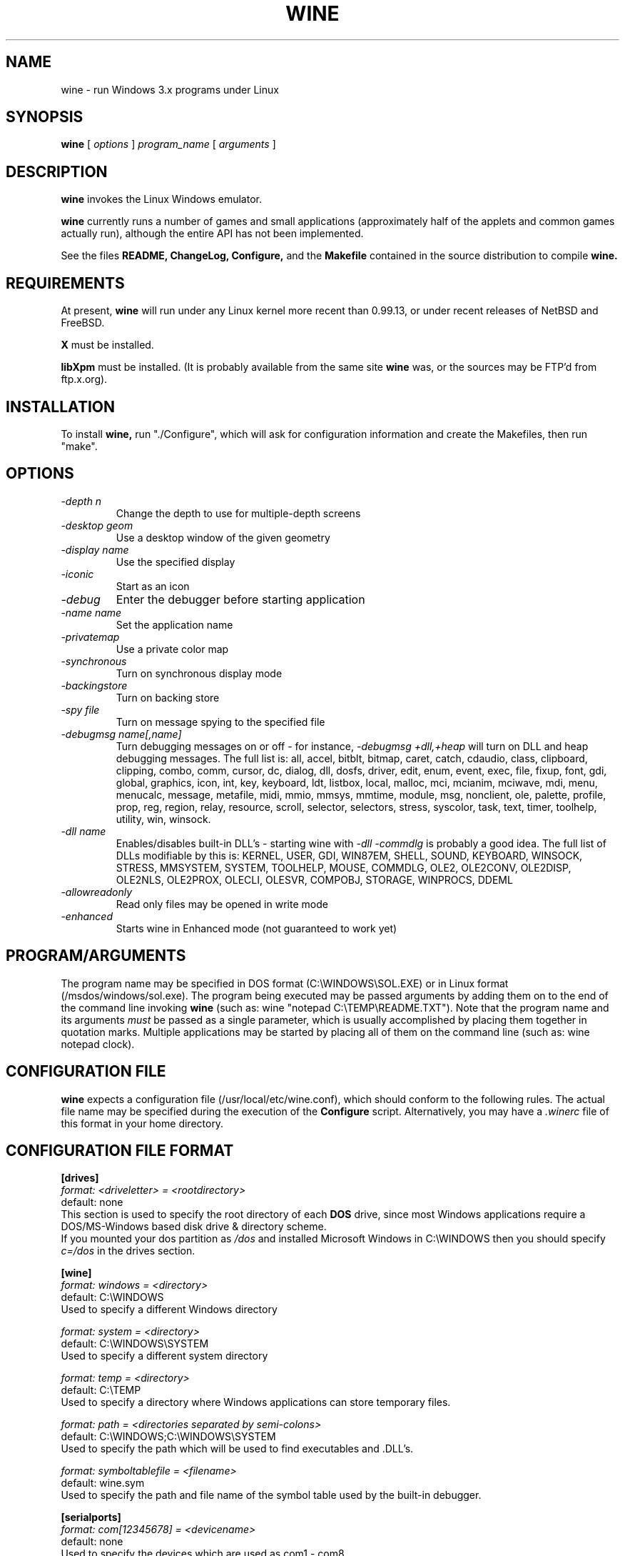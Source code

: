.\" -*- nroff -*-
.TH WINE 1 "June 29, 1995" "Version 6/20/95" "Windows Emulation"
.SH NAME
wine \- run Windows 3.x programs under Linux
.SH SYNOPSIS
.B wine
[
.I options
]
.I program_name
[
.I arguments
]
.SH DESCRIPTION
.B wine
invokes the Linux Windows emulator.
.PP
.B wine 
currently runs a number of games and small applications (approximately
half of the applets and common games actually run), although the entire API
has not been implemented.
.PP
See the files 
.B README,
.B ChangeLog, 
.B Configure, 
and the
.B Makefile
contained in the source distribution
to compile
.B wine.
.SH REQUIREMENTS
At present, 
.B wine
will run under any Linux kernel more recent than 0.99.13, or
under recent releases of NetBSD and FreeBSD.
.PP
.B X
must be installed.
.PP
.B libXpm
must be installed.  (It is probably available from the same site 
.B wine
was, or the sources may be FTP'd from ftp.x.org).
.SH INSTALLATION
To install 
.B wine,
run "./Configure", which will ask for configuration information and
create the Makefiles, then run "make".
.SH OPTIONS
.TP
.I -depth n
Change the depth to use for multiple-depth screens
.TP
.I -desktop geom
Use a desktop window of the given geometry
.TP
.I -display name
Use the specified display
.TP
.I -iconic
Start as an icon
.TP
.I -debug
Enter the debugger before starting application
.TP
.I -name name
Set the application name
.TP
.I -privatemap
Use a private color map
.TP
.I -synchronous
Turn on synchronous display mode
.TP
.I -backingstore
Turn on backing store
.TP
.I -spy file
Turn on message spying to the specified file
.TP
.I -debugmsg name[,name]
Turn debugging messages on or off - for instance, 
.I -debugmsg +dll,+heap
will turn on DLL and heap debugging messages.  The full list is:
all, accel, bitblt, bitmap, caret, catch, cdaudio, class, clipboard, clipping,
combo, comm, cursor, dc, dialog, dll, dosfs, driver, edit, enum, event, exec,
file, fixup, font, gdi, global, graphics, icon, int, key, keyboard, ldt,
listbox, local, malloc, mci, mcianim, mciwave, mdi, menu, menucalc, message,
metafile, midi, mmio, mmsys, mmtime, module, msg, nonclient, ole, palette, 
profile, prop, reg, region, relay, resource, scroll, selector, selectors, 
stress, syscolor, task, text, timer, toolhelp, utility, win, winsock.
.TP
.I -dll name
Enables/disables built-in DLL's - starting wine with
.I -dll -commdlg
is probably a good idea.
The full list of DLLs modifiable by this is:
KERNEL, USER, GDI, WIN87EM, SHELL, SOUND, KEYBOARD, WINSOCK, STRESS, MMSYSTEM,
SYSTEM, TOOLHELP, MOUSE, COMMDLG, OLE2, OLE2CONV, OLE2DISP, OLE2NLS, OLE2PROX,
OLECLI, OLESVR, COMPOBJ, STORAGE, WINPROCS, DDEML
.TP
.I -allowreadonly
Read only files may be opened in write mode
.TP
.I -enhanced
Starts wine in Enhanced mode (not guaranteed to work yet)
.PD 1
.SH PROGRAM/ARGUMENTS
The program name may be specified in DOS format (C:\\WINDOWS\\SOL.EXE) or in 
Linux format (/msdos/windows/sol.exe).  The program being executed may be 
passed arguments by adding them on to the end of the command line invoking
.B wine
(such as: wine "notepad C:\\TEMP\\README.TXT").  Note that
the program name and its arguments 
.I must
be passed as a single parameter, which is usually accomplished by placing
them together in quotation marks.  Multiple applications may be started
by placing all of them on the command line (such as: wine notepad clock).
.SH CONFIGURATION FILE
.B wine
expects a configuration file (/usr/local/etc/wine.conf), 
which should conform to the following rules.  The actual file name may
be specified during the execution of the
.B Configure
script.  Alternatively, you may have a 
.I .winerc
file of this format in your home directory.
.SH CONFIGURATION FILE FORMAT
.B [drives]
.br
.I format: <driveletter> = <rootdirectory>
.br
default: none
.br
This section is used to specify the root directory of each 
.B DOS
drive, since most Windows applications require a DOS/MS-Windows based 
disk drive & directory scheme.
.br
If you mounted your dos partition as 
.I /dos
and installed Microsoft Windows in 
C:\\WINDOWS then you should specify 
.I c=/dos
in the drives section.
.PP
.B [wine]
.br
.I format: windows = <directory>
.br
default: C:\\WINDOWS
.br
Used to specify a different Windows directory
.PP
.I format: system = <directory>
.br
default: C:\\WINDOWS\\SYSTEM
.br
Used to specify a different system directory
.PP
.I format: temp = <directory>
.br
default: C:\\TEMP
.br
Used to specify a directory where Windows applications can store 
temporary files.
.PP
.I format: path = <directories separated by semi-colons>
.br
default: C:\\WINDOWS;C:\\WINDOWS\\SYSTEM
.br
Used to specify the path which will be used to find executables and .DLL's.
.PP
.I format: symboltablefile = <filename>
.br
default: wine.sym
.br
Used to specify the path and file name of the symbol table used by the built-in
debugger.
.PP
.B [serialports]
.br
.I format: com[12345678] = <devicename>
.br
default: none
.br
Used to specify the devices which are used as com1 - com8.
.PP
.B [parallelports]
.br
.I format: lpt[12345678] = <devicename>
.br
default: none
.br
Used to specify the devices which are used as lpt1 - lpt8.
.PP
.B [spy]
.br
.I format: file = <filename or CON when logging to stdout>
.br
default: none
.br
Used to specify the file which will be used as
.B logfile.
.PP
.I format: exclude = <message names separated by semicolons>
.br
default: none
.br
Used to specify which messages will be excluded from the logfile.
.PP
.I format: include = <message names separated by semicolons>
.br
default: none
.br Used to specify which messages will be included in the logfile.
.SH SAMPLE wine.conf
[drives]
.br
a=/mnt/fd0
.br
c=/dos
.br
d=~/Wine
.PP
[wine]
.br
windows=c:\\windows
.br
system=c:\\windows\\system
.br
temp=c:\\temp
.br
path=c:\\windows;c:\\windows\\system;c:\\winapps\\word
.br
symboltablefile=/usr/local/lib/wine.sym
.PP
[serialports]
.br
com1=/dev/cua1
.br
com2=/dev/cua1
.PP
[parallelports]
.br
lpt1=/dev/lp0
.PP
[spy]
.br
;File=CON
.br
;File=spy.log
.br
Exclude=WM_TIMER;WM_SETCURSOR;WM_MOUSEMOVE;WM_NCHITTEST;
.br
Include=WM_COMMAND;
.SH AUTHORS
.B Wine
is available thanks to the work of Bob Amstadt, Dag Asheim,
Martin Ayotte, Ross Biro, Erik Bos, Fons Botman, John Brezak,
Andrew Bulhak, John Burton, Paul Falstad, Olaf Flebbe, Peter Galbavy,
Cameron Heide, Jeffrey Hsu, Miguel de Icaza, Alexandre Julliard,
Jon Konrath, Scott A. Laird, Martin von Loewis, Kenneth MacDonald,
Peter MacDonald, William Magro, David Metcalfe, Michael Patra,
John Richardson, Johannes Ruscheinski, Thomas Sandford,
Constantine Sapuntzakis, Bernd Schmidt, Yngvi Sigurjonsson, Rick Sladkey,
William Smith, Erik Svendsen, Goran Thyni, Jimmy Tirtawangsa, Jon Tombs,
Linus Torvalds, Michael Veksler, Carl Williams, Karl Guenter Wuensch,
Eric Youngdale, and James Youngman.
.PP
This man page is maintained by Mike Phillips (msphil@mail.wm.edu), so please
send all corrections, comments, flames, etc., to him.
.SH BUGS
There are too many to count, much less list.  Some are of note, however:
Any Windows program using Visual Basic (VBRUNxxx.DLL) will not run yet,
nor will any program depending on undocumented functions or on the
COMMDLG (any standard file open/save interface) unless you disable the 
internal COMMDLG with the 
.I -dll -commdlg
option.  In addition, 16-color support is imperfect at best, and 
icons sometimes display improperly on some systems.  Certain 
multi-language modules will not load properly.  Progress is being made 
regularly, however.
.PP
Currently, no directories in the path can have upper-case letters in them
(ex. /msdos/driveC), as the conversions necessary to handle the msdos 
filename conventions currently cause them to be lost.
.PP
A partial list of applications known to work with 
.B wine
include: sol, cruel, golf.exe, clock, notepad, charmap, and calc.
The following URLs point to different success/testing lists:
.br
.I http://www.ifi.uio.no/~dash/wine/working-apps.html
.br
.I http://dutifp.twi.tudelft.nl:8000/wine/
.PP
We would like to hear about what software does run under 
.B Wine,
and such reports may be posted to 
.I comp.emulators.ms-windows.wine.
.SH AVAILABILITY
The most recent public version of 
.B wine
can be ftp'ed from tsx-11.mit.edu in the /pub/linux/ALPHA/Wine/development 
directory.  The releases are in the format 'Wine-yymmdd.tar.gz', 
or 'Wine-yymmdd.diff.gz' for the diff's from the previous release.
.SH FILES
.PD 0
.TP
.I /usr/local/bin/wine
The invoker program.
.TP
.I /usr/local/etc/wine.conf
Main configuration file for wine.
.TP
.I ChangeLog
Changes in Wine, since the beginning (most recent changes first)
.TP
.I Configure
Shell script to automate compilation.  Usually followed by make (or gmake 
on *BSD systems) to compile wine; it can even build a sample 
.B wine.conf
file

.TP
.I Wine newsgroup
Subscribe to comp.emulators.ms-windows.wine
